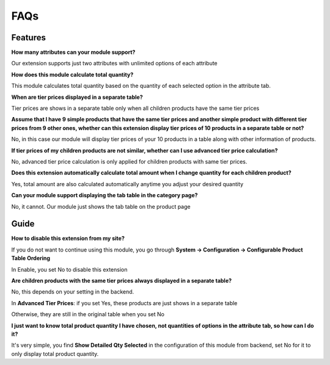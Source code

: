FAQs
====

.. role:: red

:red:`Features`
-----------------

**How many attributes can your module support?**

Our extension supports just two attributes with unlimited options of each attribute

**How does this module calculate total quantity?**
 
This module calculates total quantity based on the quantity of each selected option in the attribute tab. 

**When are tier prices displayed in a separate table?**
 
Tier prices are shows in a separate table only when all children products have the same tier prices  

**Assume that I have 9 simple products that have the same tier prices and another simple product with different tier prices from 9 other ones, whether 
can this extension display tier prices of 10 products in a separate table or not?**
 
No, in this case our module will display tier prices of your 10 products in a table along with other information of products. 

**If tier prices of my children products are not similar, whether can I use advanced tier price calculation?** 

No, advanced tier price calculation is only applied for children products with same tier prices. 

**Does this extension automatically calculate total amount when I change quantity for each children product?**
 
Yes, total amount are also calculated automatically anytime you adjust your desired quantity 

**Can your module support displaying the tab table in the category page?**
 
No, it cannot. Our module just shows the tab table on the product page 


:red:`Guide` 
-------------

**How to disable this extension from my site?**
 
If you do not want to continue using this module, you go through **System -> Configuration -> Configurable Product Table Ordering**

In Enable, you set No to disable this extension 

**Are children products with the same tier prices always displayed in a separate table?**
 
No, this depends on your setting in the backend. 

In **Advanced Tier Prices**: if you set Yes, these products are just shows in a separate table 

Otherwise, they are still in the original table when you set No 

**I just want to know total product quantity I have chosen, not quantities of options in the attribute tab, so how can I do it?**
 
It's very simple, you find **Show Detailed Qty Selected** in the configuration of this module from backend, set No for it to only display total product quantity. 


.. raw:: html

	<style>
		.red {color:red;}
		p {text-align: justify;}
	</style>